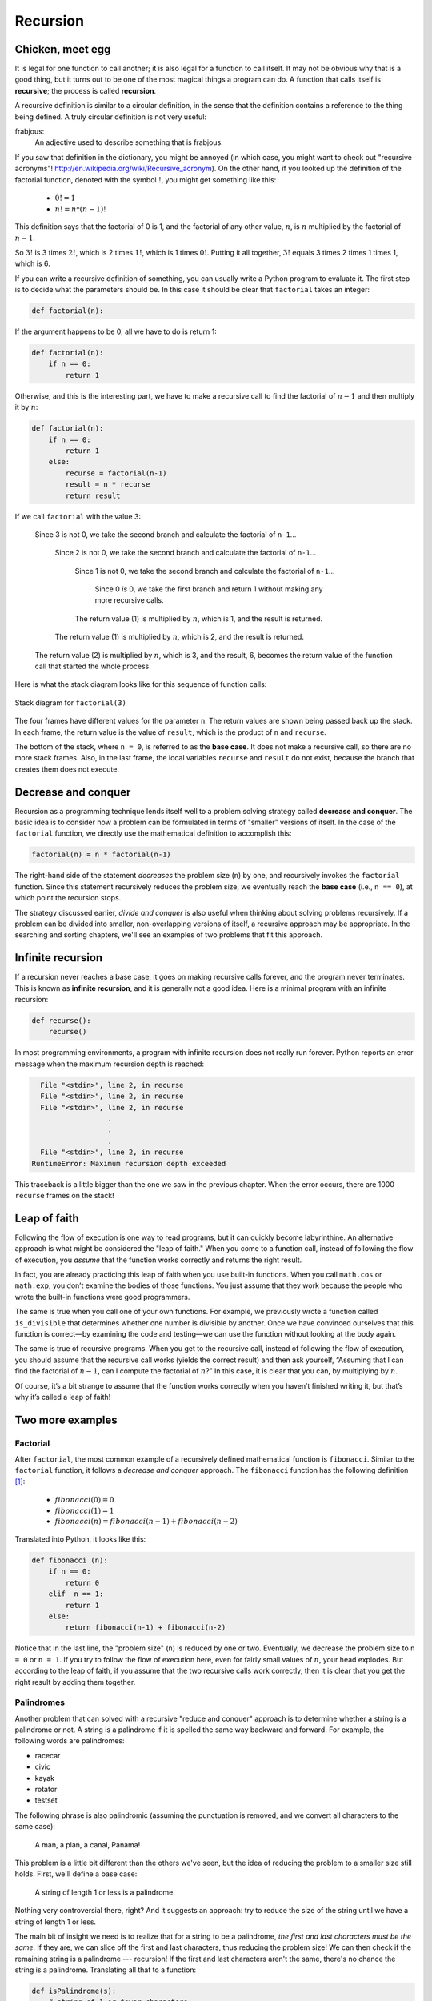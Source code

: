 *********
Recursion
*********

Chicken, meet egg
-----------------

It is legal for one function to call another; it is also legal for a
function to call itself. It may not be obvious why that is a good thing,
but it turns out to be one of the most magical things a program can do.
A function that calls itself is **recursive**; the process is called
**recursion**.

A recursive definition is similar to a circular definition, in the sense
that the definition contains a reference to the thing being defined. A
truly circular definition is not very useful:

frabjous:
    An adjective used to describe something that is frabjous.

If you saw that definition in the dictionary, you might be annoyed (in
which case, you might want to check out "recursive acronyms"!
http://en.wikipedia.org/wiki/Recursive_acronym). On the other hand, if
you looked up the definition of the factorial function, denoted with the
symbol :math:`!`, you might get something like this:

  * :math:`0! = 1`
  * :math:`n! = n * (n-1)!` 

This definition says that the factorial of 0 is 1, and the factorial of
any other value, :math:`n`, is :math:`n` multiplied by the factorial of
:math:`n-1`.

So :math:`3!` is 3 times :math:`2!`, which is 2 times :math:`1!`, which
is 1 times :math:`0!`. Putting it all together, :math:`3!` equals 3
times 2 times 1 times 1, which is 6.

If you can write a recursive definition of something, you can usually
write a Python program to evaluate it. The first step is to decide what
the parameters should be. In this case it should be clear that
``factorial`` takes an integer:

.. code-block:: python

    def factorial(n):

If the argument happens to be 0, all we have to do is return 1:

.. code-block:: python

    def factorial(n):
        if n == 0:
            return 1

Otherwise, and this is the interesting part, we have to make a recursive
call to find the factorial of :math:`n-1` and then multiply it by
:math:`n`:

.. code-block:: python

    def factorial(n):
        if n == 0:
            return 1
        else:
            recurse = factorial(n-1)
            result = n * recurse
            return result

If we call ``factorial`` with the value 3:

    Since 3 is not 0, we take the second branch and calculate the
    factorial of ``n-1``...

        Since 2 is not 0, we take the second branch and calculate the
        factorial of ``n-1``...

            Since 1 is not 0, we take the second branch and calculate
            the factorial of ``n-1``...

                Since 0 *is* 0, we take the first branch and return 1
                without making any more recursive calls.

            The return value (1) is multiplied by :math:`n`, which is 1,
            and the result is returned.

        The return value (1) is multiplied by :math:`n`, which is 2, and
        the result is returned.

    The return value (2) is multiplied by :math:`n`, which is 3, and the
    result, 6, becomes the return value of the function call that
    started the whole process.

Here is what the stack diagram looks like for this sequence of function
calls:

.. figure:: figs/stack3.png
   :align: center
   :alt: Stack diagram for ``factorial(3)``

   Stack diagram for ``factorial(3)``

The four frames have different values for the parameter ``n``. The
return values are shown being passed back up the stack. In each frame,
the return value is the value of ``result``, which is the product of
``n`` and ``recurse``.

The bottom of the stack, where ``n = 0``, is referred to as the **base
case**. It does not make a recursive call, so there are no more stack
frames. Also, in the last frame, the local variables ``recurse`` and
``result`` do not exist, because the branch that creates them does not
execute.

Decrease and conquer
--------------------

Recursion as a programming technique lends itself well to a problem
solving strategy called **decrease and conquer**. The basic idea is to
consider how a problem can be formulated in terms of "smaller" versions
of itself. In the case of the ``factorial`` function, we directly use
the mathematical definition to accomplish this:

.. code-block:: python

    factorial(n) = n * factorial(n-1)

The right-hand side of the statement *decreases* the problem size
(``n``) by one, and recursively invokes the ``factorial`` function.
Since this statement recursively reduces the problem size, we eventually
reach the **base case** (i.e., ``n == 0``), at which point the recursion
stops.

The strategy discussed earlier, *divide and conquer* is also useful when
thinking about solving problems recursively. If a problem can be divided
into smaller, non-overlapping versions of itself, a recursive approach
may be appropriate. In the searching and sorting chapters, we'll see an
examples of two problems that fit this approach.

Infinite recursion
------------------

If a recursion never reaches a base case, it goes on making recursive
calls forever, and the program never terminates. This is known as
**infinite recursion**, and it is generally not a good idea. Here is a
minimal program with an infinite recursion:

.. code-block:: python

    def recurse():
        recurse()

In most programming environments, a program with infinite recursion does
not really run forever. Python reports an error message when the maximum
recursion depth is reached:

.. code-block:: python

      File "<stdin>", line 2, in recurse
      File "<stdin>", line 2, in recurse
      File "<stdin>", line 2, in recurse
                      .   
                      .
                      .
      File "<stdin>", line 2, in recurse
    RuntimeError: Maximum recursion depth exceeded

This traceback is a little bigger than the one we saw in the previous
chapter. When the error occurs, there are 1000 ``recurse`` frames on the
stack!

Leap of faith
-------------

Following the flow of execution is one way to read programs, but it can
quickly become labyrinthine. An alternative approach is what might be
considered the "leap of faith." When you come to a function call,
instead of following the flow of execution, you *assume* that the
function works correctly and returns the right result.

In fact, you are already practicing this leap of faith when you use
built-in functions. When you call ``math.cos`` or ``math.exp``, you
don’t examine the bodies of those functions. You just assume that they
work because the people who wrote the built-in functions were good
programmers.

The same is true when you call one of your own functions. For example,
we previously wrote a function called ``is_divisible`` that determines 
whether one number is divisible by another. Once we have convinced ourselves 
that this function is correct—by examining the code and testing—we can 
use the function without looking at the body again.

The same is true of recursive programs. When you get to the recursive
call, instead of following the flow of execution, you should assume that
the recursive call works (yields the correct result) and then ask
yourself, “Assuming that I can find the factorial of :math:`n-1`, can I
compute the factorial of :math:`n`?” In this case, it is clear that you
can, by multiplying by :math:`n`.

Of course, it’s a bit strange to assume that the function works
correctly when you haven’t finished writing it, but that’s why it’s
called a leap of faith!

Two more examples
-----------------

Factorial
~~~~~~~~~

After ``factorial``, the most common example of a recursively defined
mathematical function is ``fibonacci``. Similar to the ``factorial``
function, it follows a *decrease and conquer* approach. The
``fibonacci`` function has the following definition [1]_:


  * :math:`fibonacci(0) = 0`

  * :math:`fibonacci(1) = 1`

  * :math:`fibonacci(n) = fibonacci(n-1) + fibonacci(n-2)`


Translated into Python, it looks like this:

.. code-block:: python

    def fibonacci (n):
        if n == 0:
            return 0
        elif  n == 1:
            return 1
        else:
            return fibonacci(n-1) + fibonacci(n-2)

Notice that in the last line, the "problem size" (``n``) is reduced by
one or two. Eventually, we decrease the problem size to ``n = 0`` or
``n = 1``. If you try to follow the flow of execution here, even for
fairly small values of :math:`n`, your head explodes. But according to
the leap of faith, if you assume that the two recursive calls work
correctly, then it is clear that you get the right result by adding them
together.

Palindromes
~~~~~~~~~~~

Another problem that can solved with a recursive "reduce and conquer"
approach is to determine whether a string is a palindrome or not. A
string is a palindrome if it is spelled the same way backward and
forward. For example, the following words are palindromes:

-  racecar
-  civic
-  kayak
-  rotator
-  testset

The following phrase is also palindromic (assuming the punctuation is
removed, and we convert all characters to the same case):

    A man, a plan, a canal, Panama!

This problem is a little bit different than the others we've seen, but
the idea of reducing the problem to a smaller size still holds. First,
we'll define a base case:

    A string of length 1 or less is a palindrome.

Nothing very controversial there, right? And it suggests an approach:
try to reduce the size of the string until we have a string of length 1
or less.

The main bit of insight we need is to realize that for a string to be a
palindrome, *the first and last characters must be the same*. If they
are, we can slice off the first and last characters, thus reducing the
problem size! We can then check if the remaining string is a palindrome
--- recursion! If the first and last characters aren't the same, there's
no chance the string is a palindrome. Translating all that to a
function:

.. code-block:: python

    def isPalindrome(s):
        # string of 1 or fewer characters
        # is necessarily a palindrome
        if len(s) <= 1:
            return True

        # if first and last characters are
        # the same, reduce the problem size,
        # and make recursive call
        elif s[0] == s[-1]:
            newstring = s[1:-1]
            return isPalindrome(newstring)

        # no chance that we've got a palindrome.
        # just return in abject failure.
        else:
            return False

Checking types
--------------

What happens if we call ``factorial`` and give it 1.5 as an argument?

.. code-block:: python

    >>> factorial(1.5)
    RuntimeError: Maximum recursion depth exceeded

It looks like an infinite recursion. But how can that be? There is a
base case—when ``n == 0``. But if ``n`` is not an integer, we can *miss*
the base case and recurse forever.

In the first recursive call, the value of ``n`` is 0.5. In the next, it
is -0.5. From there, it gets smaller (more negative), but it will never
be 0.

We have two choices. We can try to generalize the ``factorial`` function
to work with floating-point numbers, or we can make ``factorial`` check
the type of its argument. The first option is called the gamma
function [2]_ and it’s a little beyond the scope of this book. So we’ll
go for the second.

We can use the built-in function ``isinstance`` to verify the type of
the argument. While we’re at it, we can also make sure the argument is
positive:

.. code-block:: python

    def factorial (n):
        if not isinstance(n, int):
            print 'Factorial is only defined for integers.'
            return None
        elif n < 0:
            print 'Factorial is not defined for negative integers.'
            return None
        elif n == 0:
            return 1
        else:
            return n * factorial(n-1)

The first base case handles nonintegers; the second catches negative
integers. In both cases, the program prints an error message and returns
``None`` to indicate that something went wrong:

.. code-block:: python

    >>> factorial('fred')
    Factorial is only defined for integers.
    None
    >>> factorial(-2)
    Factorial is not defined for negative integers.
    None

If we get past both checks, then we know that :math:`n` is positive or
zero, so we can prove that the recursion terminates.

This program demonstrates a pattern sometimes called a **guardian**. The
first two conditionals act as guardians, protecting the code that
follows from values that might cause an error. The guardians make it
possible to prove the correctness of the code.

A theoretical aside
-------------------

We have only covered a subset of Python, but you might be interested to
know that this subset is a *complete* programming language, which means
that anything that can be computed can be expressed in this language.
Any program ever written could be rewritten using only the language
features you have learned so far (actually, you would need a few
commands to control devices like the keyboard, mouse, disks, etc., but
that’s all).

Proving that claim is a nontrivial exercise first accomplished by Alan
Turing, one of the first computer scientists (some would argue that he
was a mathematician, but a lot of early computer scientists started as
mathematicians). Accordingly, it is known as the Turing Thesis. For a
more complete (and accurate) discussion of the Turing Thesis, I
recommend Michael Sipser’s book *Introduction to the Theory of
Computation*.

Debugging
---------

Adding print statements at the beginning and end of a function can help
make the flow of execution more visible, especially when debugging
recursive functions. For example, here is a version of ``factorial``
with print statements:

.. code-block:: python

    def factorial(n):
        space = ' ' * (4 * n)
        print space, 'factorial', n
        if n == 0:
            print space, 'returning 1'
            return 1
        else:
            recurse = factorial(n-1)
            result = n * recurse
            print space, 'returning', result
            return result

``space`` is a string of space characters that controls the indentation
of the output. Here is the result of ``factorial(5)`` :

::

                         factorial 5
                     factorial 4
                 factorial 3
             factorial 2
         factorial 1
     factorial 0
     returning 1
         returning 1
             returning 2
                 returning 6
                     returning 24
                         returning 120

If you are confused about the flow of execution, this kind of output can
be helpful. It takes some time to develop effective scaffolding, but a
little bit of scaffolding can save a lot of debugging.

Glossary
--------

recursion:
    The process of calling the function that is currently executing.

base case:
    A conditional branch in a recursive function that does not make a
    recursive call.

infinite recursion:
    A recursion that doesn’t have a base case, or never reaches it.
    Eventually, an infinite recursion causes a runtime error.

.. rubric:: Exercises


1. Write a function that takes a possibly empty list of integers as
   a parameter, and recursively computes and returns the sum of the
   list of numbers. You can not use any built-in Python functions
   except for ``len``.

2. Write a function that takes a possibly empty string as a
   parameter and recursively produces a reversed copy of the string.

3. Similar to the last problem, write a function that takes a
   possibly empty *list* as a parameter (the list may contain *any*
   Python data types), and recursively produces a reversed copy of
   the list.

4. Read the following function and see if you can figure out what it
   does, then run it.

.. code-block:: python

   import turtle

   def draw(length, n):
       if n == 0:
           return
       angle = 50
       turtle.forward(length*n)
       turtle.left(angle)
       draw(length, n-1)
       turtle.right(2*angle)
       draw(length, n-1)
       turtle.left(angle)
       turtle.backward(length*n)

   draw(10, 4)
   turtle.done()

..

5. The Koch curve is a fractal that looks something like this:

.. figure:: figs/koch.png
   :align: center
   :alt: Koch curve fractal.

   Koch curve fractal.

..

   To draw a Koch curve with length :math:`x`, all you have to do is

   1. Draw a Koch curve with length :math:`x/3`.

   2. Turn left 60 degrees.

   3. Draw a Koch curve with length :math:`x/3`.

   4. Turn right 120 degrees.

   5. Draw a Koch curve with length :math:`x/3`.

   6. Turn left 60 degrees.

   7. Draw a Koch curve with length :math:`x/3`.

   The only exception is if :math:`x` is less than 3. In that case,
   you can just draw a straight line with length :math:`x`.

     a. Write a function called ``koch`` that takes a turtle and a
        length as parameters, and that uses the turtle to draw a Koch
        curve with the given length.

     b. Write a function called ``snowflake`` that draws three Koch
        curves to make the outline of a snowflake.

     c. The Koch curve can be generalized in several ways. See
        http://wikipedia.org/wiki/Koch_snowflake for examples and
        implement your favorite.

6. The Ackermann function, :math:`A(m, n)`, is defined [3]_ as:

   :math:`A(m,n) =`
       
   * :math:`n+1` if :math:`m = 0`
   * :math:`A(m-1,1)` if :math:`m > 0 and n = 0`
   * :math:`A(m-1, A(m, n-1))` if :math:`m > 0` and :math:`n > 0`

..

   Write a function named `ack` that evaluates Ackerman’s function.
   Use your function to evaluate `ack(3, 4)`, which should be 125. What
   happens for larger values of `m` and `n`?

7. A number, :math:`a`, is a power of :math:`b` if it is divisible
   by :math:`b` and :math:`a/b` is a power of :math:`b`. Write a
   function called ``is_power`` that takes parameters ``a`` and
   ``b`` and returns ``True`` if ``a`` is a power of ``b``.

8. The greatest common divisor (GCD) of :math:`a` and :math:`b` is
   the largest number that divides both of them with no
   remainder [4]_.

   One way to find the GCD of two numbers is Euclid’s algorithm,
   which is based on the observation that if :math:`r` is the
   remainder when :math:`a` is divided by :math:`b`, then
   :math:`gcd(a, b) = gcd(b, r)`. As a base case, we can consider
   :math:`gcd(a, 0) = a`.

   Write a function called ``gcd`` that takes parameters ``a`` and
   ``b`` and returns their greatest common divisor. If you need
   help, see http://wikipedia.org/wiki/Euclidean_algorithm.

.. rubric:: Footnotes

.. [1]
   See http://wikipedia.org/wiki/Fibonacci_number.

.. [2]
   See http://wikipedia.org/wiki/Gamma_function.

.. [3]
   See http://wikipedia.org/wiki/Ackermann_function.

.. [4]
   This exercise is based on an example from Abelson and Sussman’s
   *Structure and Interpretation of Computer Programs*.
